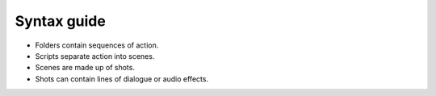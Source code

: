 ..  Titling
    ##++::==~~--''``

Syntax guide
::::::::::::

* Folders contain sequences of action.
* Scripts separate action into scenes.
* Scenes are made up of shots.
* Shots can contain lines of dialogue or audio effects.


